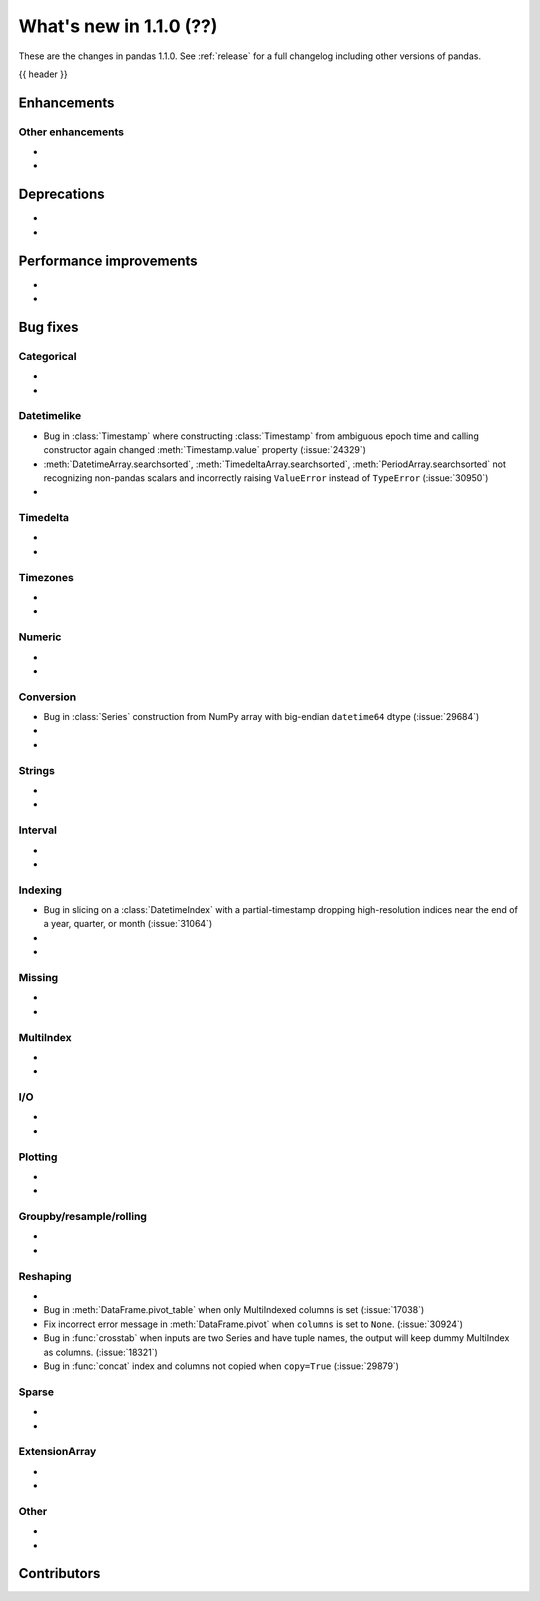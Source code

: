 .. _whatsnew_110:

What's new in 1.1.0 (??)
------------------------

These are the changes in pandas 1.1.0. See :ref:`release` for a full changelog
including other versions of pandas.

{{ header }}

.. ---------------------------------------------------------------------------

Enhancements
~~~~~~~~~~~~

.. _whatsnew_110.enhancements.other:

Other enhancements
^^^^^^^^^^^^^^^^^^

-
-


.. ---------------------------------------------------------------------------

.. _whatsnew_110.deprecations:

Deprecations
~~~~~~~~~~~~

-
-

.. ---------------------------------------------------------------------------


.. _whatsnew_110.performance:

Performance improvements
~~~~~~~~~~~~~~~~~~~~~~~~

-
-

.. ---------------------------------------------------------------------------

.. _whatsnew_110.bug_fixes:

Bug fixes
~~~~~~~~~


Categorical
^^^^^^^^^^^

-
-

Datetimelike
^^^^^^^^^^^^
- Bug in :class:`Timestamp` where constructing :class:`Timestamp` from ambiguous epoch time and calling constructor again changed :meth:`Timestamp.value` property (:issue:`24329`)
- :meth:`DatetimeArray.searchsorted`, :meth:`TimedeltaArray.searchsorted`, :meth:`PeriodArray.searchsorted` not recognizing non-pandas scalars and incorrectly raising ``ValueError`` instead of ``TypeError`` (:issue:`30950`)
-

Timedelta
^^^^^^^^^

-
-

Timezones
^^^^^^^^^

-
-


Numeric
^^^^^^^
-
-

Conversion
^^^^^^^^^^
- Bug in :class:`Series` construction from NumPy array with big-endian ``datetime64`` dtype (:issue:`29684`)
-
-

Strings
^^^^^^^

-
-


Interval
^^^^^^^^

-
-

Indexing
^^^^^^^^
- Bug in slicing on a :class:`DatetimeIndex` with a partial-timestamp dropping high-resolution indices near the end of a year, quarter, or month (:issue:`31064`)
-
-

Missing
^^^^^^^

-
-

MultiIndex
^^^^^^^^^^

-
-

I/O
^^^

-
-

Plotting
^^^^^^^^

-
-

Groupby/resample/rolling
^^^^^^^^^^^^^^^^^^^^^^^^

-
-


Reshaping
^^^^^^^^^

-
- Bug in :meth:`DataFrame.pivot_table` when only MultiIndexed columns is set (:issue:`17038`)
- Fix incorrect error message in :meth:`DataFrame.pivot` when ``columns`` is set to ``None``. (:issue:`30924`)
- Bug in :func:`crosstab` when inputs are two Series and have tuple names, the output will keep dummy MultiIndex as columns. (:issue:`18321`)
- Bug in :func:`concat` index and columns not copied when ``copy=True`` (:issue:`29879`)

Sparse
^^^^^^

-
-

ExtensionArray
^^^^^^^^^^^^^^

-
-


Other
^^^^^
-
-

.. ---------------------------------------------------------------------------

.. _whatsnew_110.contributors:

Contributors
~~~~~~~~~~~~
